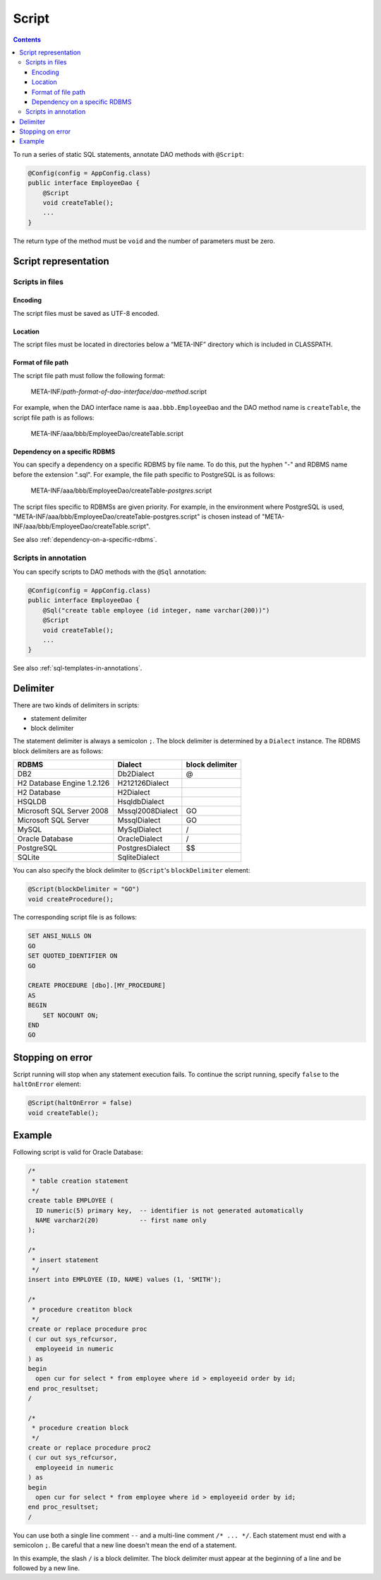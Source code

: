 ======
Script
======

.. contents::
   :depth: 3

To run a series of static SQL statements,
annotate DAO methods with ``@Script``:

.. code-block:: java

  @Config(config = AppConfig.class)
  public interface EmployeeDao {
      @Script
      void createTable();
      ...
  }

The return type of the method must be ``void`` and the number of parameters must be zero.

Script representation
=====================

Scripts in files
----------------

Encoding
~~~~~~~~

The script files must be saved as UTF-8 encoded.

Location
~~~~~~~~

The script files must be located in directories below a “META-INF” directory
which is included in CLASSPATH.

Format of file path
~~~~~~~~~~~~~~~~~~~

The script file path must follow the following format:

  META-INF/*path-format-of-dao-interface*/*dao-method*.script

For example, when the DAO interface name is ``aaa.bbb.EmployeeDao``
and the DAO method name is ``createTable``, the script file path is as follows:

  META-INF/aaa/bbb/EmployeeDao/createTable.script

Dependency on a specific RDBMS
~~~~~~~~~~~~~~~~~~~~~~~~~~~~~~

You can specify a dependency on a specific RDBMS by file name.
To do this, put the hyphen "-" and RDBMS name before the extension ".sql".
For example, the file path specific to PostgreSQL is as follows:

  META-INF/aaa/bbb/EmployeeDao/createTable-*postgres*.script

The script files specific to RDBMSs are given priority.
For example, in the environment where PostgreSQL is used,
"META-INF/aaa/bbb/EmployeeDao/createTable-postgres.script"
is chosen instead of "META-INF/aaa/bbb/EmployeeDao/createTable.script".

See also :ref:`dependency-on-a-specific-rdbms`.

Scripts in annotation
---------------------

You can specify scripts to DAO methods with the ``@Sql`` annotation:

.. code-block:: java

  @Config(config = AppConfig.class)
  public interface EmployeeDao {
      @Sql("create table employee (id integer, name varchar(200))")
      @Script
      void createTable();
      ...
  }

See also :ref:`sql-templates-in-annotations`.

Delimiter
=========

There are two kinds of delimiters in scripts:

- statement delimiter
- block delimiter

The statement delimiter is always a semicolon ``;``.
The block delimiter is determined by a ``Dialect`` instance.
The RDBMS block delimiters are as follows:

+----------------------------+------------------+-----------------+
| RDBMS                      | Dialect          | block delimiter |
+============================+==================+=================+
| DB2                        | Db2Dialect       | @               |
+----------------------------+------------------+-----------------+
| H2 Database Engine 1.2.126 | H212126Dialect   |                 |
+----------------------------+------------------+-----------------+
| H2 Database                | H2Dialect        |                 |
+----------------------------+------------------+-----------------+
| HSQLDB                     | HsqldbDialect    |                 |
+----------------------------+------------------+-----------------+
| Microsoft SQL Server 2008  | Mssql2008Dialect | GO              |
+----------------------------+------------------+-----------------+
| Microsoft SQL Server       | MssqlDialect     | GO              |
+----------------------------+------------------+-----------------+
| MySQL                      | MySqlDialect     | /               |
+----------------------------+------------------+-----------------+
| Oracle Database            | OracleDialect    | /               |
+----------------------------+------------------+-----------------+
| PostgreSQL                 | PostgresDialect  | $$              |
+----------------------------+------------------+-----------------+
| SQLite                     | SqliteDialect    |                 |
+----------------------------+------------------+-----------------+

You can also specify the block delimiter to ``@Script``'s ``blockDelimiter`` element:

.. code-block:: java

  @Script(blockDelimiter = "GO")
  void createProcedure();

The corresponding script file is as follows:

.. code-block:: sql

  SET ANSI_NULLS ON
  GO
  SET QUOTED_IDENTIFIER ON
  GO

  CREATE PROCEDURE [dbo].[MY_PROCEDURE]
  AS
  BEGIN
      SET NOCOUNT ON;
  END
  GO

Stopping on error
=================

Script running will stop when any statement execution fails.
To continue the script running, specify ``false`` to the ``haltOnError`` element:

.. code-block:: java

  @Script(haltOnError = false)
  void createTable();

Example
=======

Following script is valid for Oracle Database:

.. code-block:: sql

  /*
   * table creation statement
   */
  create table EMPLOYEE (
    ID numeric(5) primary key,  -- identifier is not generated automatically
    NAME varchar2(20)           -- first name only
  );

  /*
   * insert statement
   */
  insert into EMPLOYEE (ID, NAME) values (1, 'SMITH');

  /*
   * procedure creatiton block
   */
  create or replace procedure proc
  ( cur out sys_refcursor,
    employeeid in numeric
  ) as
  begin
    open cur for select * from employee where id > employeeid order by id;
  end proc_resultset;
  /

  /*
   * procedure creation block
   */
  create or replace procedure proc2
  ( cur out sys_refcursor,
    employeeid in numeric
  ) as
  begin
    open cur for select * from employee where id > employeeid order by id;
  end proc_resultset;
  /

You can use both a single line comment ``--`` and a multi-line comment ``/* ... */``.
Each statement must end with a semicolon ``;``.
Be careful that a new line doesn't mean the end of a statement.

In this example, the slash ``/`` is a block delimiter.
The block delimiter must appear at the beginning of a line and be followed by a new line.
